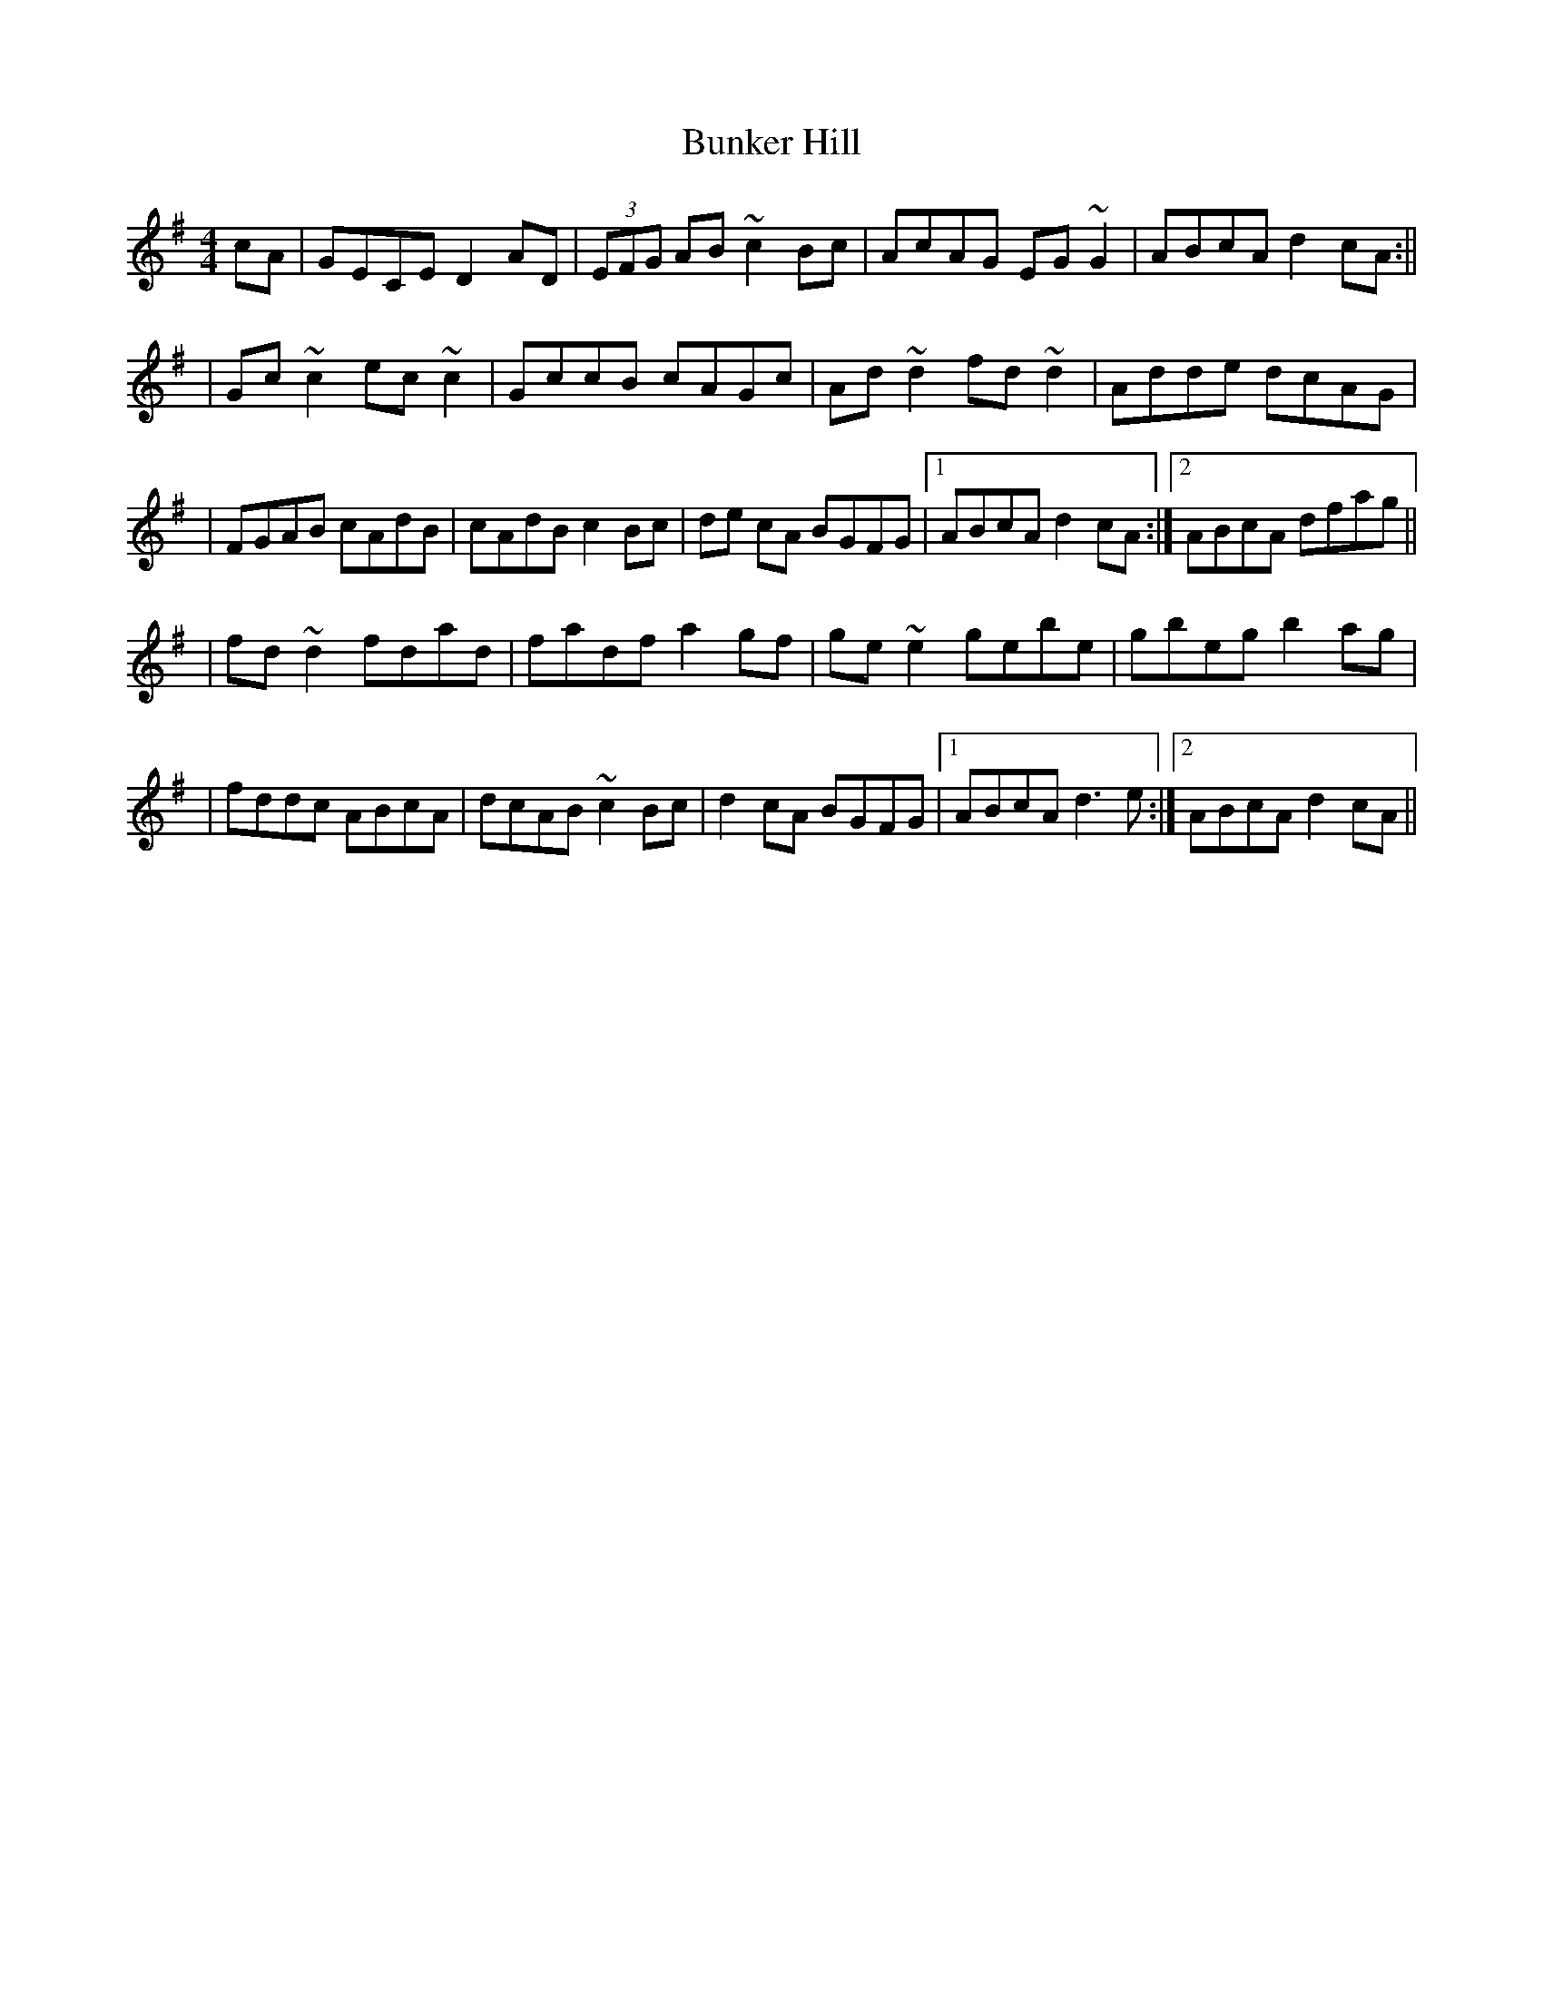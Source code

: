 X: 4
T: Bunker Hill
Z: Ian Varley
S: https://thesession.org/tunes/207#setting27402
R: reel
M: 4/4
L: 1/8
K: Dmix
cA| GECE D2AD|(3EFG AB ~c2Bc| AcAG EG~G2| ABcA d2 cA :||
|Gc~c2 ec~c2 | GccB cAGc | Ad~d2 fd~d2 | Adde dcAG |
|FGAB cAdB | cAdB c2Bc| de cA BGFG |1 ABcA d2 cA :|2 ABcA dfag ||
|fd~d2 fdad | fadf a2gf | ge ~e2 gebe | gbeg b2ag |
|fddc ABcA |dcAB ~c2Bc | d2 cA BGFG |1 ABcA d3e :|2 ABcA d2 cA ||
